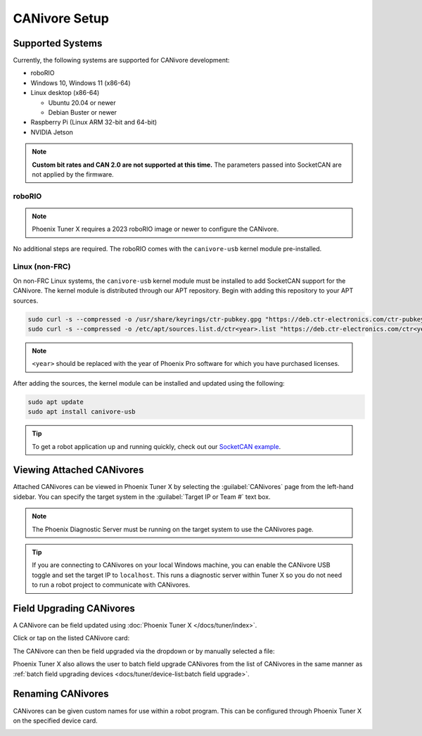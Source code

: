 CANivore Setup
==============

Supported Systems
-----------------

Currently, the following systems are supported for CANivore development:

- roboRIO

- Windows 10, Windows 11 (x86-64)

- Linux desktop (x86-64)

  - Ubuntu 20.04 or newer

  - Debian Buster or newer

- Raspberry Pi (Linux ARM 32-bit and 64-bit)

- NVIDIA Jetson

.. note:: **Custom bit rates and CAN 2.0 are not supported at this time.** The parameters passed into SocketCAN are not applied by the firmware.

roboRIO
^^^^^^^

.. note:: Phoenix Tuner X requires a 2023 roboRIO image or newer to configure the CANivore.

No additional steps are required. The roboRIO comes with the ``canivore-usb`` kernel module pre-installed.

Linux (non-FRC)
^^^^^^^^^^^^^^^

On non-FRC Linux systems, the ``canivore-usb`` kernel module must be installed to add SocketCAN support for the CANivore. The kernel module is distributed through our APT repository. Begin with adding this repository to your APT sources.

.. code-block:: bash

   sudo curl -s --compressed -o /usr/share/keyrings/ctr-pubkey.gpg "https://deb.ctr-electronics.com/ctr-pubkey.gpg"
   sudo curl -s --compressed -o /etc/apt/sources.list.d/ctr<year>.list "https://deb.ctr-electronics.com/ctr<year>.list"

.. note:: ``<year>`` should be replaced with the year of Phoenix Pro software for which you have purchased licenses.

After adding the sources, the kernel module can be installed and updated using the following:

.. code-block:: bash

   sudo apt update
   sudo apt install canivore-usb

.. tip:: To get a robot application up and running quickly, check out our `SocketCAN example <https://github.com/CrossTheRoadElec/Phoenix-Linux-SocketCAN-Example/blob/master/example.cpp>`__.

Viewing Attached CANivores
--------------------------

Attached CANivores can be viewed in Phoenix Tuner X by selecting the :guilabel:`CANivores` page from the left-hand sidebar. You can specify the target system in the :guilabel:`Target IP or Team #` text box.

.. image:: images/canivore-page.png
   :width: 70%
   :alt: Showing where the CANivores page is in the left-hand sidebar

.. note:: The Phoenix Diagnostic Server must be running on the target system to use the CANivores page.

.. tip:: If you are connecting to CANivores on your local Windows machine, you can enable the CANivore USB toggle and set the target IP to ``localhost``. This runs a diagnostic server within Tuner X so you do not need to run a robot project to communicate with CANivores.

Field Upgrading CANivores
-------------------------

A CANivore can be field updated using :doc:`Phoenix Tuner X </docs/tuner/index>`.

Click or tap on the listed CANivore card:

.. image:: images/canivore-cards.png
   :width: 70%
   :alt: CANivore root page

The CANivore can then be field upgraded via the dropdown or by manually selected a file:

.. image:: images/canivore-field-upgrade.png
   :width: 70%
   :alt: Showcases the CANivore popup and the field upgrade functionality

Phoenix Tuner X also allows the user to batch field upgrade CANivores from the list of CANivores in the same manner as :ref:`batch field upgrading devices <docs/tuner/device-list:batch field upgrade>`.

Renaming CANivores
------------------

CANivores can be given custom names for use within a robot program. This can be configured through Phoenix Tuner X on the specified device card.

.. image:: images/setting-canivore-name.png
   :width: 70%
   :alt: Setting CANivore name
